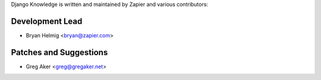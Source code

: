 Django Knowledge is written and maintained by Zapier and
various contributors:


Development Lead
````````````````

- Bryan Helmig <bryan@zapier.com>


Patches and Suggestions
```````````````````````

- Greg Aker <greg@gregaker.net>